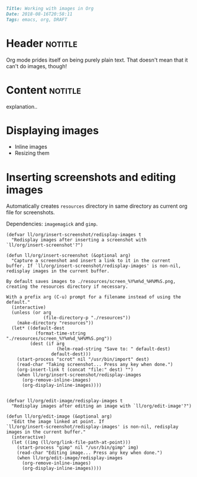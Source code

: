 #+OPTIONS: toc:nil

# Tags seperated by commas and spaces
#+BEGIN_SRC markdown
Title: Working with images in Org
Date: 2018-08-16T20:58:11
Tags: emacs, org, DRAFT
#+END_SRC

#+ll-process: (ll-replace "^\\* " "<br></br><br></br>\n* ")

* Header :notitle:
Org mode prides itself on being purely plain text.
That doesn't mean that it can't do images, though!

#+HTML: <!-- more -->

* Content :notitle:
explanation..

* Displaying images
- Inline images
- Resizing them

* Inserting screenshots and editing images
Automatically creates =resources= directory in same directory as current org file for screenshots.

Dependencies: =imagemagick= and =gimp=.
#+BEGIN_SRC elisp
(defvar ll/org/insert-screenshot/redisplay-images t
  "Redisplay images after inserting a screenshot with
`ll/org/insert-screenshot'?")

(defun ll/org/insert-screenshot (&optional arg)
  "Capture a screenshot and insert a link to it in the current
buffer. If `ll/org/insert-screenshot/redisplay-images' is non-nil,
redisplay images in the current buffer.

By default saves images to ./resources/screen_%Y%m%d_%H%M%S.png,
creating the resources directory if necessary.

With a prefix arg (C-u) prompt for a filename instead of using the default."
  (interactive)
  (unless (or arg
              (file-directory-p "./resources"))
    (make-directory "resources"))
  (let* ((default-dest
           (format-time-string "./resources/screen_%Y%m%d_%H%M%S.png"))
         (dest (if arg
                   (helm-read-string "Save to: " default-dest)
                 default-dest)))
    (start-process "scrot" nil "/usr/bin/import" dest)
    (read-char "Taking screenshot... Press any key when done.")
    (org-insert-link t (concat "file:" dest) "")
    (when ll/org/insert-screenshot/redisplay-images
      (org-remove-inline-images)
      (org-display-inline-images))))


(defvar ll/org/edit-image/redisplay-images t
  "Redisplay images after editing an image with `ll/org/edit-image'?")

(defun ll/org/edit-image (&optional arg)
  "Edit the image linked at point. If
`ll/org/insert-screenshot/redisplay-images' is non-nil, redisplay
images in the current buffer."
  (interactive)
  (let ((img (ll/org/link-file-path-at-point)))
    (start-process "gimp" nil "/usr/bin/gimp" img)
    (read-char "Editing image... Press any key when done.")
    (when ll/org/edit-image/redisplay-images
      (org-remove-inline-images)
      (org-display-inline-images))))
#+END_SRC


